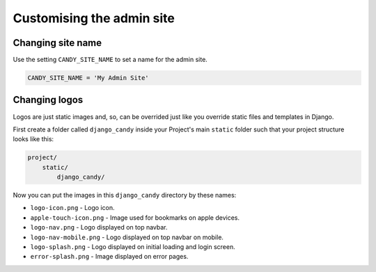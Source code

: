 Customising the admin site
========================== 

Changing site name
------------------

Use the setting ``CANDY_SITE_NAME`` to set a name for the admin site.

.. code-block:: python

    CANDY_SITE_NAME = 'My Admin Site'

Changing logos
--------------

Logos are just static images and, so, can be overrided just like you override 
static files and templates in Django. 

First create a folder called ``django_candy`` inside your Project's main ``static``
folder such that your project structure looks like this:

.. code-block::

    project/
        static/
            django_candy/


Now you can put the images in this ``django_candy`` directory by these names:

- ``logo-icon.png`` - Logo icon.
- ``apple-touch-icon.png`` - Image used for bookmarks on apple devices.
- ``logo-nav.png`` - Logo displayed on top navbar.
- ``logo-nav-mobile.png`` - Logo displayed on top navbar on mobile.
- ``logo-splash.png`` - Logo displayed on initial loading and login screen.
- ``error-splash.png`` - Image displayed on error pages.